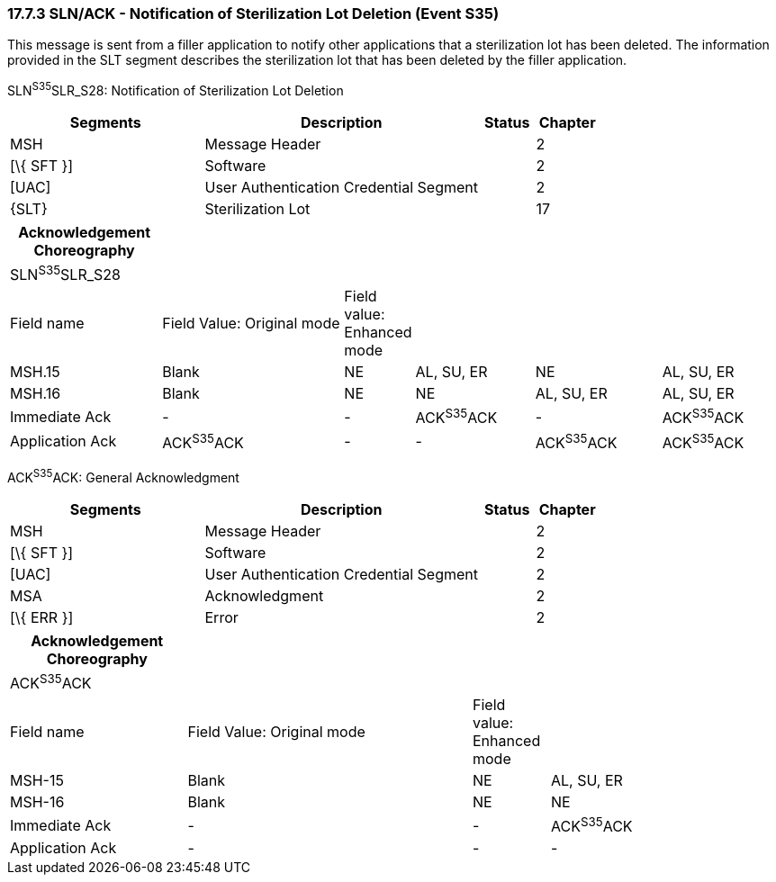 === 17.7.3 SLN/ACK - Notification of Sterilization Lot Deletion (Event S35) 

This message is sent from a filler application to notify other applications that a sterilization lot has been deleted. The information provided in the SLT segment describes the sterilization lot that has been deleted by the filler application.

SLN^S35^SLR_S28: Notification of Sterilization Lot Deletion

[width="100%",cols="33%,47%,9%,11%",options="header",]
|===
|Segments |Description |Status |Chapter
|MSH |Message Header | |2
|[\{ SFT }] |Software | |2
|[UAC] |User Authentication Credential Segment | |2
|\{SLT} |Sterilization Lot | |17
|===

[width="100%",cols="20%,25%,6%,16%,17%,16%",options="header",]
|===
|Acknowledgement Choreography | | | | |
|SLN^S35^SLR_S28 | | | | |
|Field name |Field Value: Original mode |Field value: Enhanced mode | | |
|MSH.15 |Blank |NE |AL, SU, ER |NE |AL, SU, ER
|MSH.16 |Blank |NE |NE |AL, SU, ER |AL, SU, ER
|Immediate Ack |- |- |ACK^S35^ACK |- |ACK^S35^ACK
|Application Ack |ACK^S35^ACK |- |- |ACK^S35^ACK |ACK^S35^ACK
|===

ACK^S35^ACK: General Acknowledgment

[width="100%",cols="33%,47%,9%,11%",options="header",]
|===
|Segments |Description |Status |Chapter
|MSH |Message Header | |2
|[\{ SFT }] |Software | |2
|[UAC] |User Authentication Credential Segment | |2
|MSA |Acknowledgment | |2
|[\{ ERR }] |Error | |2
|===

[width="100%",cols="23%,37%,10%,30%",options="header",]
|===
|Acknowledgement Choreography | | |
|ACK^S35^ACK | | |
|Field name |Field Value: Original mode |Field value: Enhanced mode |
|MSH-15 |Blank |NE |AL, SU, ER
|MSH-16 |Blank |NE |NE
|Immediate Ack |- |- |ACK^S35^ACK
|Application Ack |- |- |-
|===

